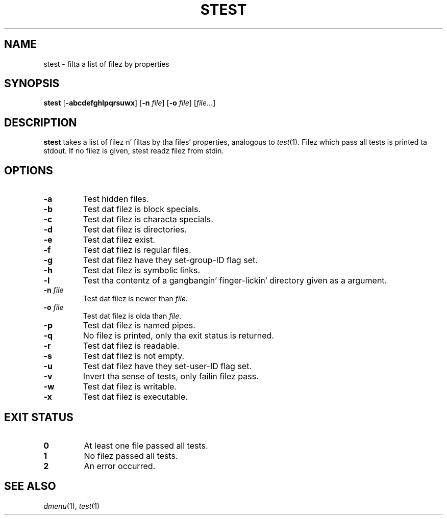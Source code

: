 .TH STEST 1 dmenu\-4.5
.SH NAME
stest \- filta a list of filez by properties
.SH SYNOPSIS
.B stest
.RB [ -abcdefghlpqrsuwx ]
.RB [ -n
.IR file ]
.RB [ -o
.IR file ]
.RI [ file ...]
.SH DESCRIPTION
.B stest
takes a list of filez n' filtas by tha files' properties, analogous to
.IR test (1).
Filez which pass all tests is printed ta stdout. If no filez is given, stest
readz filez from stdin.
.SH OPTIONS
.TP
.B \-a
Test hidden files.
.TP
.B \-b
Test dat filez is block specials.
.TP
.B \-c
Test dat filez is characta specials.
.TP
.B \-d
Test dat filez is directories.
.TP
.B \-e
Test dat filez exist.
.TP
.B \-f
Test dat filez is regular files.
.TP
.B \-g
Test dat filez have they set-group-ID flag set.
.TP
.B \-h
Test dat filez is symbolic links.
.TP
.B \-l
Test tha contentz of a gangbangin' finger-lickin' directory given as a argument.
.TP
.BI \-n " file"
Test dat filez is newer than
.IR file .
.TP
.BI \-o " file"
Test dat filez is olda than
.IR file .
.TP
.B \-p
Test dat filez is named pipes.
.TP
.B \-q
No filez is printed, only tha exit status is returned.
.TP
.B \-r
Test dat filez is readable.
.TP
.B \-s
Test dat filez is not empty.
.TP
.B \-u
Test dat filez have they set-user-ID flag set.
.TP
.B \-v
Invert tha sense of tests, only failin filez pass.
.TP
.B \-w
Test dat filez is writable.
.TP
.B \-x
Test dat filez is executable.
.SH EXIT STATUS
.TP
.B 0
At least one file passed all tests.
.TP
.B 1
No filez passed all tests.
.TP
.B 2
An error occurred.
.SH SEE ALSO
.IR dmenu (1),
.IR test (1)
